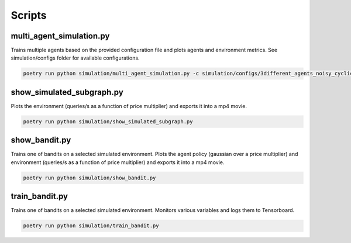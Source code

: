 Scripts
=======

multi_agent_simulation.py
--------------------------
Trains multiple agents based on the provided configuration file and plots agents and environment metrics. See simulation/configs folder for available configurations.

.. code:: bash

   poetry run python simulation/multi_agent_simulation.py -c simulation/configs/3different_agents_noisy_cyclic.json


show_simulated_subgraph.py
--------------------------

Plots the environment (queries/s as a function of price multiplier) and exports it into a mp4 movie.

.. code:: bash

   poetry run python simulation/show_simulated_subgraph.py 


show_bandit.py
---------------

Trains one of bandits on a selected simulated environment. Plots the agent policy (gaussian over a price multiplier) and environment (queries/s as a function of price multiplier)  and exports it into a mp4 movie.

.. code:: bash

   poetry run python simulation/show_bandit.py


train_bandit.py
---------------

Trains one of bandits on a selected simulated environment. Monitors various variables and logs them to Tensorboard.

.. code:: bash

   poetry run python simulation/train_bandit.py 
